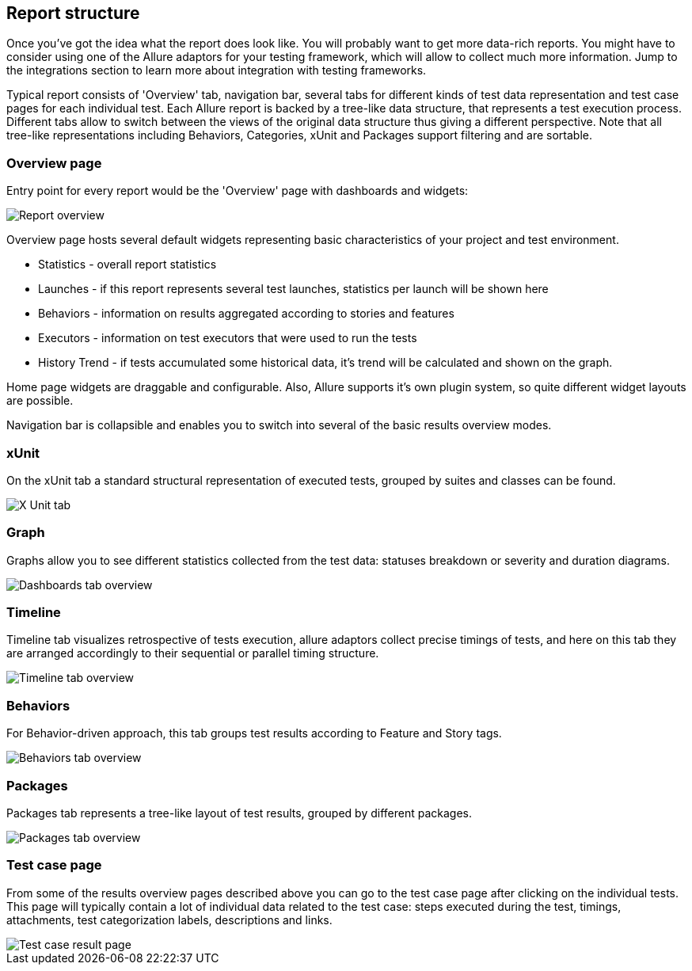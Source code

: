 == Report structure

Once you've got the idea what the report does look like. You will probably want to get more data-rich reports.
You might have to consider using one of the Allure adaptors for your testing framework, which will allow to collect
much more information. Jump to the integrations section to learn more about integration with testing frameworks.

Typical report consists of 'Overview' tab, navigation bar, several tabs for different kinds of
test data representation and test case pages for each individual test.
Each Allure report is backed by a tree-like data structure, that represents a test execution process. Different tabs
allow to switch between the views of the original data structure thus giving a different perspective.
Note that all tree-like representations including Behaviors, Categories, xUnit and Packages support filtering and
are sortable.

=== Overview page

Entry point for every report would be the 'Overview' page with dashboards and widgets:

image::overview_report_overview.png["Report overview"]

Overview page hosts several default widgets representing basic characteristics of your project and test environment.

 * Statistics - overall report statistics
 * Launches - if this report represents several test launches, statistics per launch will be shown here
 * Behaviors - information on results aggregated according to stories and features
 * Executors - information on test executors that were used to run the tests
 * History Trend - if tests accumulated some historical data, it's trend will be calculated and shown on the graph.

Home page widgets are draggable and configurable. Also, Allure supports it's own plugin system, so quite different
 widget layouts are possible.

Navigation bar is collapsible and enables you to switch into several of the basic results overview modes.

=== xUnit

On the xUnit tab a standard structural representation of executed tests, grouped by suites and classes can be found.

image::overview_xunit.png["X Unit tab"]

=== Graph

Graphs allow you to see different statistics collected from the test data: statuses breakdown or
severity and duration diagrams.

image::overview_dashboards.png["Dashboards tab overview"]

=== Timeline

Timeline tab visualizes retrospective of tests execution, allure adaptors collect precise timings of tests,
and here on this tab they are arranged accordingly to their sequential or parallel timing structure.

image::overview_timeline.png["Timeline tab overview"]

=== Behaviors

For Behavior-driven approach, this tab groups test results according to Feature and Story tags.

image::overview_behaviors.png["Behaviors tab overview"]

=== Packages

Packages tab represents a tree-like layout of test results, grouped by different packages.

image::overview_packages.png["Packages tab overview"]

=== Test case page

From some of the results overview pages described above you can go to the test case page after clicking on the
individual tests. This page will typically contain a lot of individual data related to the test case: steps
executed during the test, timings, attachments, test categorization labels, descriptions and links.

image::overview_test_case.png["Test case result page"]